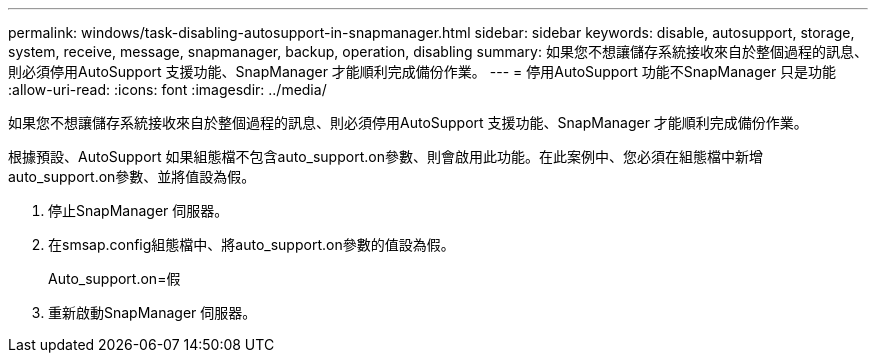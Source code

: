 ---
permalink: windows/task-disabling-autosupport-in-snapmanager.html 
sidebar: sidebar 
keywords: disable, autosupport, storage, system, receive, message, snapmanager, backup, operation, disabling 
summary: 如果您不想讓儲存系統接收來自於整個過程的訊息、則必須停用AutoSupport 支援功能、SnapManager 才能順利完成備份作業。 
---
= 停用AutoSupport 功能不SnapManager 只是功能
:allow-uri-read: 
:icons: font
:imagesdir: ../media/


[role="lead"]
如果您不想讓儲存系統接收來自於整個過程的訊息、則必須停用AutoSupport 支援功能、SnapManager 才能順利完成備份作業。

根據預設、AutoSupport 如果組態檔不包含auto_support.on參數、則會啟用此功能。在此案例中、您必須在組態檔中新增auto_support.on參數、並將值設為假。

. 停止SnapManager 伺服器。
. 在smsap.config組態檔中、將auto_support.on參數的值設為假。
+
Auto_support.on=假

. 重新啟動SnapManager 伺服器。

